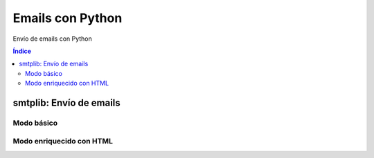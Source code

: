 Emails con Python
=================

.. image:: /logos/logo-python.png
    :scale: 25%
    :alt: Logo Python 
    :align: center

.. |date| date::
.. |time| date:: %H:%M


Envío de emails con Python

.. contents:: Índice
 
smtplib: Envío de emails
########################

Modo básico
***********

.. code-block:: python
    :linenos:

    import smtplib

    # conectamos al servidor:
    conn = smtplib.SMTP('smtp.gmail.com', 587)
    # habilitar el tls:
    conn.starttls()
    # comprobamos si funciona:
    conn.ehlo()
    # iniciamos sesion:
    conn.login('pepe@fakemail.com', 'contraseña_email')

    # y enviamos el correo:
    conn.sendmail('pepe@fakemail.com', 'destino@correoremitente.com', 'Subject: Hey que tal\n\n Texto del mensaje, \n Hey que tal, puedo seguir escribiendo sin miedo\n - <b>Firmado guillermo</b>')

    conn.quit()

Modo enriquecido con HTML
*************************

.. code-block:: python
    :linenos:

    import smtplib

    # Correos implicados:
    yo = 'pepe@fakemail.com'
    cliente = 'cliente@mail.com'

    # Contenedor Mime con datos del correo:
    msg = MIMEMultipart('alternative')
    msg['Subject'] = 'Email de prueba'
    msg['From'] = yo
    msg['To'] = cliente
    
    # Cuerpo HTML:
    html = """\
    <html>
        <head><head>
        <body>
            <h1>Correo de prueba</h1>
            <p>Este es un correo de prueba para:</p>
            <ul>
                <li>Nombre: Pedro.</li>
                <li>Apellidos: Leal a ti.</li>
                <li>Email: {}. </li>
                <li>Número de teléfono: 600600666.</li>
            </ul>
        </body>
    </html>
    """.format(cliente)

    # Mime cuerpo y añadir al mensaje:
    mime_html = MIMEText(html, 'html')

    msg.attach(mime_html)

    # Preparar envio y enviar:
    conn = smtplib.SMTP('smtp.gmail.com', 587)
    conn.starttls()
    conn.ehlo()
    conn.login(yo, 'contraseña')
    conn.sendmail(cliente, yo, msg.as_string())
    conn.quit()
